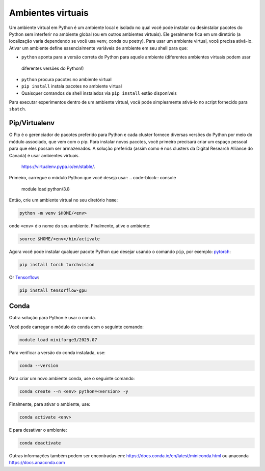 .. _python:

Ambientes virtuais
------------------

Um ambiente virtual em Python é um ambiente local e isolado no qual você pode instalar
ou desinstalar pacotes do Python sem interferir no ambiente global (ou em outros ambientes virtuais).
Ele geralmente fica em um diretório (a localização varia dependendo se você usa venv, conda ou poetry).
Para usar um ambiente virtual, você precisa ativá-lo. Ativar um ambiente define essencialmente variáveis
de ambiente em seu shell para que:

* ``python`` aponta para a versão correta do Python para aquele ambiente (diferentes ambientes virtuais podem usar
 diferentes versões do Python!)
* ``python`` procura pacotes no ambiente virtual
* ``pip install`` instala pacotes no ambiente virtual
* Quaisquer comandos de shell instalados via ``pip install`` estão disponíveis

Para executar experimentos dentro de um ambiente virtual, você pode simplesmente ativá-lo no script fornecido para ``sbatch``.


Pip/Virtualenv
^^^^^^^^^^^^^^

O Pip é o gerenciador de pacotes preferido para Python e cada cluster fornece
diversas versões do Python por meio do módulo associado, que vem com o pip.
Para instalar novos pacotes, você primeiro precisará criar um espaço pessoal 
para que eles possam ser armazenados. A solução preferida (assim como é nos 
clusters da Digital Research Alliance do Canadá) é usar ambientes virtuais.
 `<https://virtualenv.pypa.io/en/stable/>`_.

Primeiro, carregue o módulo Python que você deseja usar:
.. code-block:: console

    module load python/3.8

Então, crie um ambiente virtual no seu diretório ``home``:

.. code-block:: console

    python -m venv $HOME/<env>

onde ``<env>`` é o nome do seu ambiente. Finalmente, ative o ambiente:

.. code-block:: console

    source $HOME/<env>/bin/activate

Agora você pode instalar qualquer pacote Python que desejar usando o comando ``pip``, por exemplo:
`pytorch <https://pytorch.org/get-started/locally>`_:

.. code-block:: console

    pip install torch torchvision

Or `Tensorflow <https://www.tensorflow.org/install/gpu>`_:

.. code-block:: console

    pip install tensorflow-gpu


Conda
^^^^^


Outra solução para Python é usar o conda.

Você pode carregar o módulo do conda com o seguinte comando:

.. code-block:: console

    module load miniforge3/2025.07

Para verificar a versão do conda instalada, use:

.. code-block:: console

    conda --version

Para criar um novo ambiente conda, use o seguinte comando:

.. code-block:: console

    conda create --n <env> python=<version> -y

Finalmente, para ativar o ambiente, use:

.. code-block:: console

    conda activate <env>

E para desativar o ambiente:

.. code-block:: console

    conda deactivate


Outras informações também podem ser encontradas em:
`<https://docs.conda.io/en/latest/miniconda.html>`_ ou anaconda
`<https://docs.anaconda.com>`_ 
